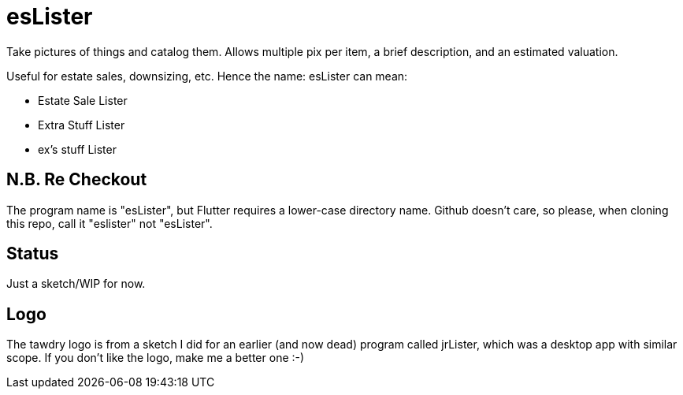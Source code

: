 = esLister

Take pictures of things and catalog them.
Allows multiple pix per item, a brief description,
and an estimated valuation.

Useful for estate sales, downsizing, etc.
Hence the name: esLister can mean:

* Estate Sale Lister
* Extra Stuff Lister
* ex's stuff Lister

== N.B. Re Checkout

The program name is "esLister", but Flutter requires a lower-case directory name.
Github doesn't care, so please, when cloning this repo, call it "eslister" not "esLister".

== Status

Just a sketch/WIP for now.

== Logo

The tawdry logo is from a sketch I did for an earlier (and now dead) program called jrLister,
which was a desktop app with similar scope. If you don't like the logo, make me a better one :-)
